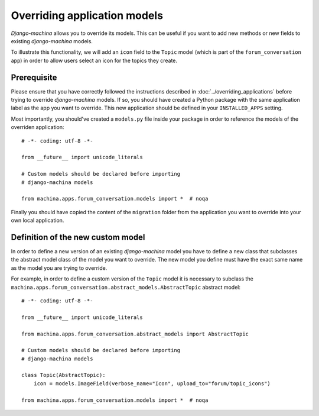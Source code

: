 #############################
Overriding application models
#############################

*Django-machina* allows you to override its models. This can be useful if you want to add new methods or new fields to existing *django-machina* models.

To illustrate this functionality, we will add an ``icon`` field to the ``Topic`` model (which is part of the ``forum_conversation`` app) in order to allow users select an icon for the topics they create.

Prerequisite
------------

Please ensure that you have correctly followed the instructions described in :doc:`../overriding_applications` before trying to override *django-machina* models. If so, you should have created a Python package with the same application label as the app you want to override. This new application should be defined in your ``INSTALLED_APPS`` setting.

Most importantly, you should've created a ``models.py`` file inside your package in order to reference the models of the overriden application::

  # -*- coding: utf-8 -*-

  from __future__ import unicode_literals

  # Custom models should be declared before importing
  # django-machina models

  from machina.apps.forum_conversation.models import *  # noqa

Finally you should have copied the content of the ``migration`` folder from the application you want to override into your own local application.

Definition of the new custom model
----------------------------------

In order to define a new version of an existing *django-machina* model you have to define a new class that subclasses the abstract model class of the model you want to override. The new model you define must have the exact same name as the model you are trying to override.

For example, in order to define a custom version of the ``Topic`` model it is necessary to subclass the ``machina.apps.forum_conversation.abstract_models.AbstractTopic`` abstract model::

  # -*- coding: utf-8 -*-

  from __future__ import unicode_literals

  from machina.apps.forum_conversation.abstract_models import AbstractTopic

  # Custom models should be declared before importing
  # django-machina models

  class Topic(AbstractTopic):
      icon = models.ImageField(verbose_name="Icon", upload_to="forum/topic_icons")

  from machina.apps.forum_conversation.models import *  # noqa
